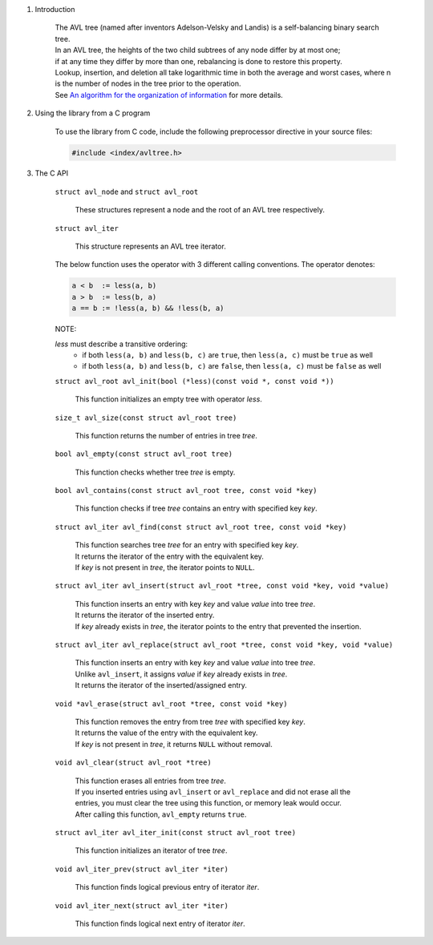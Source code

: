 1. Introduction

    | The AVL tree (named after inventors Adelson-Velsky and Landis) is a self-balancing binary search tree.
    | In an AVL tree, the heights of the two child subtrees of any node differ by at most one;
    | if at any time they differ by more than one, rebalancing is done to restore this property.
    | Lookup, insertion, and deletion all take logarithmic time in both the average and worst cases, where n is the number of nodes in the tree prior to the operation.
    | See `An algorithm for the organization of information`_ for more details.

    .. _`An algorithm for the organization of information`: https://zhjwpku.com/assets/pdf/AED2-10-avl-paper.pdf

2. Using the library from a C program

    To use the library from C code, include the following preprocessor directive in your source files:

    .. code-block::

      #include <index/avltree.h>

3. The C API

    ``struct avl_node`` and ``struct avl_root``

        | These structures represent a node and the root of an AVL tree respectively.

    ``struct avl_iter``

        | This structure represents an AVL tree iterator.

    The below function uses the operator with 3 different calling conventions. The operator denotes:

    .. code-block::

      a < b  := less(a, b)
      a > b  := less(b, a)
      a == b := !less(a, b) && !less(b, a)

    NOTE:

    *less* must describe a transitive ordering:
        * if both ``less(a, b)`` and ``less(b, c)`` are ``true``, then ``less(a, c)`` must be ``true`` as well
        * if both ``less(a, b)`` and ``less(b, c)`` are ``false``, then ``less(a, c)`` must be ``false`` as well

    ``struct avl_root avl_init(bool (*less)(const void *, const void *))``

        | This function initializes an empty tree with operator *less*.

    ``size_t avl_size(const struct avl_root tree)``

        | This function returns the number of entries in tree *tree*.

    ``bool avl_empty(const struct avl_root tree)``

        | This function checks whether tree *tree* is empty.

    ``bool avl_contains(const struct avl_root tree, const void *key)``

        | This function checks if tree *tree* contains an entry with specified key *key*.

    ``struct avl_iter avl_find(const struct avl_root tree, const void *key)``

        | This function searches tree *tree* for an entry with specified key *key*.
        | It returns the iterator of the entry with the equivalent key.
        | If *key* is not present in *tree*, the iterator points to ``NULL``.

    ``struct avl_iter avl_insert(struct avl_root *tree, const void *key, void *value)``

        | This function inserts an entry with key *key* and value *value* into tree *tree*.
        | It returns the iterator of the inserted entry.
        | If *key* already exists in *tree*, the iterator points to the entry that prevented the insertion.

    ``struct avl_iter avl_replace(struct avl_root *tree, const void *key, void *value)``

        | This function inserts an entry with key *key* and value *value* into tree *tree*.
        | Unlike ``avl_insert``, it assigns *value* if *key* already exists in *tree*.
        | It returns the iterator of the inserted/assigned entry.

    ``void *avl_erase(struct avl_root *tree, const void *key)``

        | This function removes the entry from tree *tree* with specified key *key*.
        | It returns the value of the entry with the equivalent key.
        | If *key* is not present in *tree*, it returns ``NULL`` without removal.

    ``void avl_clear(struct avl_root *tree)``

        | This function erases all entries from tree *tree*.
        | If you inserted entries using ``avl_insert`` or ``avl_replace`` and did not erase all the entries, you must clear the tree using this function, or memory leak would occur.
        | After calling this function, ``avl_empty`` returns ``true``.

    ``struct avl_iter avl_iter_init(const struct avl_root tree)``

        | This function initializes an iterator of tree *tree*.

    ``void avl_iter_prev(struct avl_iter *iter)``

        | This function finds logical previous entry of iterator *iter*.

    ``void avl_iter_next(struct avl_iter *iter)``

        | This function finds logical next entry of iterator *iter*.
